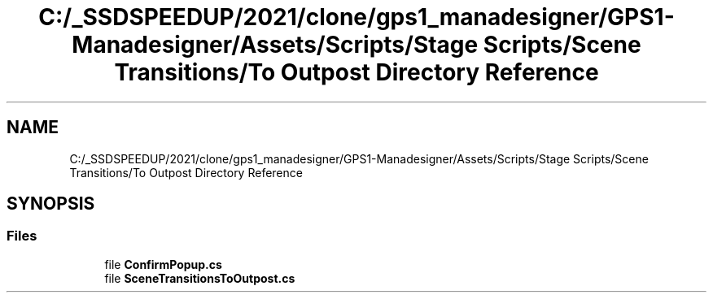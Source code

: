 .TH "C:/_SSDSPEEDUP/2021/clone/gps1_manadesigner/GPS1-Manadesigner/Assets/Scripts/Stage Scripts/Scene Transitions/To Outpost Directory Reference" 3 "Sun Dec 12 2021" "10,000 meters below" \" -*- nroff -*-
.ad l
.nh
.SH NAME
C:/_SSDSPEEDUP/2021/clone/gps1_manadesigner/GPS1-Manadesigner/Assets/Scripts/Stage Scripts/Scene Transitions/To Outpost Directory Reference
.SH SYNOPSIS
.br
.PP
.SS "Files"

.in +1c
.ti -1c
.RI "file \fBConfirmPopup\&.cs\fP"
.br
.ti -1c
.RI "file \fBSceneTransitionsToOutpost\&.cs\fP"
.br
.in -1c
